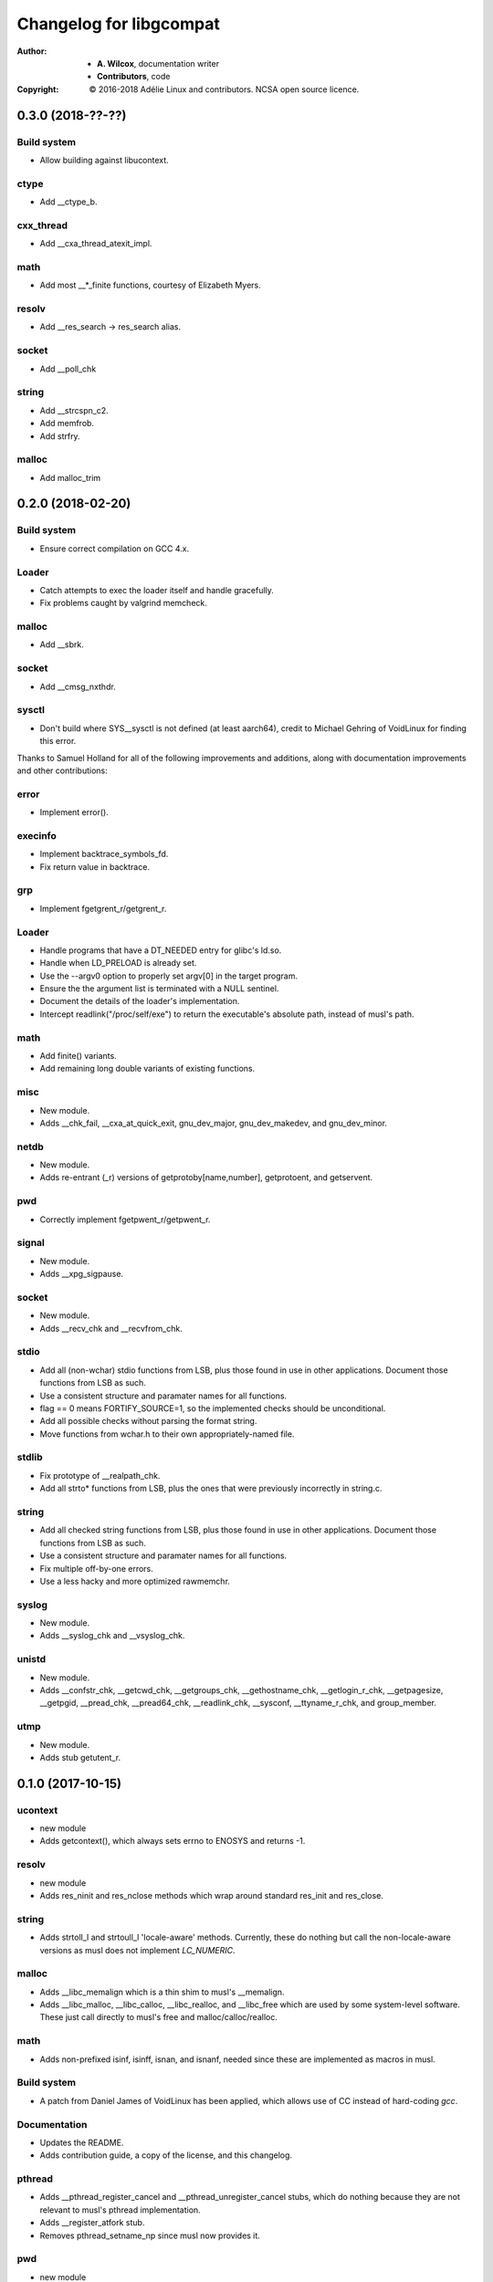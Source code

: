 ==========================
 Changelog for libgcompat
==========================
:Author:
  * **A. Wilcox**, documentation writer
  * **Contributors**, code
:Copyright:
  © 2016-2018 Adélie Linux and contributors.  NCSA open source licence.



0.3.0 (2018-??-??)
==================

Build system
------------

* Allow building against libucontext.

ctype
-----

* Add __ctype_b.


cxx_thread
----------

* Add __cxa_thread_atexit_impl.


math
----

* Add most __*_finite functions, courtesy of Elizabeth Myers.


resolv
------

* Add __res_search -> res_search alias.


socket
------

* Add __poll_chk


string
------

* Add __strcspn_c2.
* Add memfrob.
* Add strfry.


malloc
------

* Add malloc_trim


0.2.0 (2018-02-20)
==================

Build system
------------

* Ensure correct compilation on GCC 4.x.


Loader
------

* Catch attempts to exec the loader itself and handle gracefully.

* Fix problems caught by valgrind memcheck.


malloc
------

* Add __sbrk.


socket
------

* Add __cmsg_nxthdr.


sysctl
------

* Don't build where SYS__sysctl is not defined (at least aarch64), credit to
  Michael Gehring of VoidLinux for finding this error.


Thanks to Samuel Holland for all of the following improvements and additions,
along with documentation improvements and other contributions:


error
-----

* Implement error().


execinfo
--------

* Implement backtrace_symbols_fd.

* Fix return value in backtrace.


grp
---

* Implement fgetgrent_r/getgrent_r.


Loader
------

* Handle programs that have a DT_NEEDED entry for glibc's ld.so.

* Handle when LD_PRELOAD is already set.

* Use the --argv0 option to properly set argv[0] in the target program.

* Ensure the the argument list is terminated with a NULL sentinel.

* Document the details of the loader's implementation.

* Intercept readlink("/proc/self/exe") to return the executable's absolute
  path, instead of musl's path.


math
----

* Add finite() variants.

* Add remaining long double variants of existing functions.


misc
----

* New module.

* Adds __chk_fail, __cxa_at_quick_exit, gnu_dev_major, gnu_dev_makedev,
  and gnu_dev_minor.


netdb
-----

* New module.

* Adds re-entrant (_r) versions of getprotoby[name,number], getprotoent,
  and getservent.


pwd
---

* Correctly implement fgetpwent_r/getpwent_r.


signal
------

* New module.

* Adds __xpg_sigpause.


socket
------

* New module.

* Adds __recv_chk and __recvfrom_chk.


stdio
-----

* Add all (non-wchar) stdio functions from LSB, plus those found in use
  in other applications. Document those functions from LSB as such.

* Use a consistent structure and paramater names for all functions.

* flag == 0 means FORTIFY_SOURCE=1, so the implemented checks should be
  unconditional.

* Add all possible checks without parsing the format string.

* Move functions from wchar.h to their own appropriately-named file.


stdlib
------

* Fix prototype of __realpath_chk.

* Add all strto* functions from LSB, plus the ones that were previously
  incorrectly in string.c.


string
------

* Add all checked string functions from LSB, plus those found in use
  in other applications. Document those functions from LSB as such.

* Use a consistent structure and paramater names for all functions.

* Fix multiple off-by-one errors.

* Use a less hacky and more optimized rawmemchr.


syslog
------

* New module.

* Adds __syslog_chk and __vsyslog_chk.


unistd
------

* New module.

* Adds __confstr_chk, __getcwd_chk, __getgroups_chk, __gethostname_chk,
  __getlogin_r_chk, __getpagesize, __getpgid, __pread_chk, __pread64_chk,
  __readlink_chk, __sysconf, __ttyname_r_chk, and group_member.


utmp
----

* New module.

* Adds stub getutent_r.




0.1.0 (2017-10-15)
==================

ucontext
--------
* new module

* Adds getcontext(), which always sets errno to ENOSYS and returns -1.


resolv
------
* new module

* Adds res_ninit and res_nclose methods which wrap around standard
  res_init and res_close.


string
------
* Adds strtoll_l and strtoull_l 'locale-aware' methods.  Currently, these
  do nothing but call the non-locale-aware versions as musl does not implement
  `LC_NUMERIC`.


malloc
------
* Adds __libc_memalign which is a thin shim to musl's __memalign.

* Adds __libc_malloc, __libc_calloc, __libc_realloc, and __libc_free which are
  used by some system-level software.  These just call directly to musl's free
  and malloc/calloc/realloc.


math
----
* Adds non-prefixed isinf, isinff, isnan, and isnanf, needed since these are
  implemented as macros in musl.


Build system
------------
* A patch from Daniel James of VoidLinux has been applied, which allows use of
  CC instead of hard-coding `gcc`.


Documentation
-------------
* Updates the README.

* Adds contribution guide, a copy of the license, and this changelog.


pthread
-------
* Adds __pthread_register_cancel and __pthread_unregister_cancel stubs, which
  do nothing because they are not relevant to musl's pthread implementation.

* Adds __register_atfork stub.

* Removes pthread_setname_np since musl now provides it.


pwd
---
* new module

* Adds getpwent_r and fgetpwent_r.


sysctl
------
* new module

* Adds sysctl.
